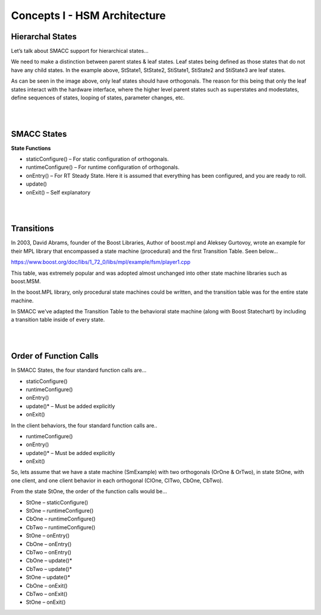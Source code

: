 Concepts I - HSM Architecture
=====

Hierarchal States
----------------
Let’s talk about SMACC support for hierarchical states…

.. image:: images/SMACC-State-Hierarchy.jpg
    :width: 700px
    :align: center

We need to make a distinction between parent states & leaf states. Leaf states being defined as those states that do not have any child states. In the example above, StState1, StState2, StiState1, StiState2 and StiState3 are leaf states.

As can be seen in the image above, only leaf states should have orthogonals. The reason for this being that only the leaf states interact with the hardware interface, where the higher level parent states such as superstates and modestates, define sequences of states, looping of states, parameter changes, etc.

|
|

SMACC States
------------

**State Functions**

- staticConfigure() – For static configuration of orthogonals.
- runtimeConfigure() – For runtime configuration of orthogonals.
- onEntry() – For RT Steady State. Here it is assumed that everything has been configured, and you are ready to roll.
- update()
- onExit() – Self explanatory 

|
|

Transitions
----------------

In 2003, David Abrams, founder of the Boost Libraries, Author of boost.mpl and Aleksey Gurtovoy, wrote an example for their MPL library that encompassed a state machine (procedural) and the first Transition Table. Seen below…


.. image:: images/boost-mpl-transition-table-3-Cropped.jpg
    :width: 700px
    :align: center


https://www.boost.org/doc/libs/1_72_0/libs/mpl/example/fsm/player1.cpp

This table, was extremely popular and was adopted almost unchanged into other state machine libraries such as boost.MSM.

In the boost.MPL library, only procedural state machines could be written, and the transition table was for the entire state machine.

In SMACC we’ve adapted the Transition Table to the behavioral state machine (along with Boost Statechart) by including a transition table inside of every state.


|
|

Order of Function Calls
----------------

In SMACC States, the four standard function calls are…

- staticConfigure()
- runtimeConfigure()
- onEntry()
- update()* – Must be added explicitly
- onExit()

In the client behaviors, the four standard function calls are..

- runtimeConfigure()
- onEntry()
- update()* – Must be added explicitly
- onExit()

So, lets assume that we have a state machine (SmExample) with two orthogonals (OrOne & OrTwo), in state StOne, with one client, and one client behavior in each orthogonal (ClOne, ClTwo, CbOne, CbTwo).

From the state StOne, the order of the function calls would be…

- StOne – staticConfigure()
- StOne – runtimeConfigure()
- CbOne – runtimeConfigure()
- CbTwo – runtimeConfigure()
- StOne – onEntry()
- CbOne – onEntry()
- CbTwo – onEntry()
- CbOne – update()*
- CbTwo – update()*
- StOne – update()*
- CbOne – onExit()
- CbTwo – onExit()
- StOne – onExit()


